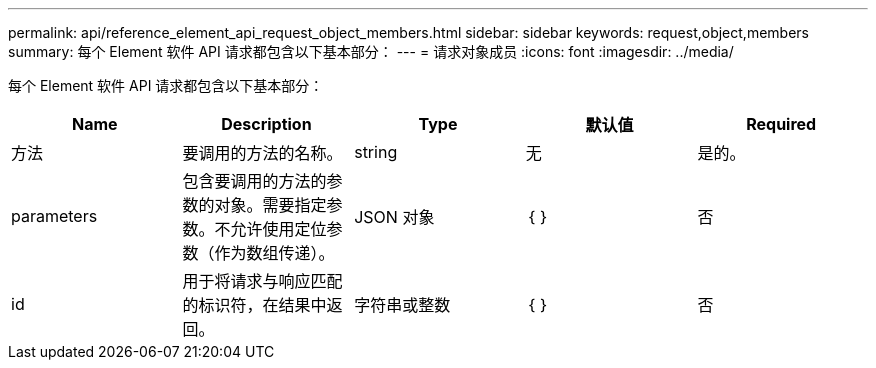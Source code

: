 ---
permalink: api/reference_element_api_request_object_members.html 
sidebar: sidebar 
keywords: request,object,members 
summary: 每个 Element 软件 API 请求都包含以下基本部分： 
---
= 请求对象成员
:icons: font
:imagesdir: ../media/


[role="lead"]
每个 Element 软件 API 请求都包含以下基本部分：

|===
| Name | Description | Type | 默认值 | Required 


 a| 
方法
 a| 
要调用的方法的名称。
 a| 
string
 a| 
无
 a| 
是的。



 a| 
parameters
 a| 
包含要调用的方法的参数的对象。需要指定参数。不允许使用定位参数（作为数组传递）。
 a| 
JSON 对象
 a| 
｛ ｝
 a| 
否



 a| 
id
 a| 
用于将请求与响应匹配的标识符，在结果中返回。
 a| 
字符串或整数
 a| 
｛ ｝
 a| 
否

|===